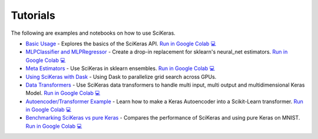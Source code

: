 =========
Tutorials
=========
.. _tutorials:

The following are examples and notebooks on how to use SciKeras.

* `Basic Usage <https://nbviewer.jupyter.org/github/adriangb/scikeras/blob/master/notebooks/Basic_Usage.ipynb>`_ - Explores the basics of the SciKeras API. `Run in Google Colab 💻 <https://colab.research.google.com/github/adriangb/scikeras/blob/master/notebooks/Basic_Usage.ipynb>`_

* `MLPClassifier and MLPRegressor <https://github.com/adriangb/scikeras/blob/master/notebooks/MLPClassifier_MLPRegressor.ipynb>`_ - Create a drop-in replacement for sklearn's neural_net estimators. `Run in Google Colab 💻 <https://colab.research.google.com/github/adriangb/scikeras/blob/master/notebooks/MLPClassifier_MLPRegressor.ipynb>`_

* `Meta Estimators <https://github.com/adriangb/scikeras/blob/master/notebooks/Meta_Estimators.ipynb>`_ - Use SciKeras in sklearn ensembles. `Run in Google Colab 💻 <https://colab.research.google.com/github/adriangb/scikeras/blob/master/notebooks/Meta_Estimators.ipynb>`_

* `Using SciKeras with Dask <https://github.com/adriangb/scikeras/tree/master/notebooks/Dask.ipynb>`_ - Using Dask to parallelize grid search across GPUs.

* `Data Transformers <https://github.com/adriangb/scikeras/blob/master/notebooks/DataTransformers.ipynb>`_ - Use SciKeras data transformers to handle multi input, multi output and multidimensional Keras Model. `Run in Google Colab 💻 <https://colab.research.google.com/github/adriangb/scikeras/blob/master/notebooks/DataTransformers.ipynb>`_

* `Autoencoder/Transformer Example <https://github.com/adriangb/scikeras/blob/master/notebooks/Autoencoders.ipynb>`_ - Learn how to make a Keras Autoencoder into a Scikit-Learn transformer. `Run in Google Colab 💻 <https://colab.research.google.com/github/adriangb/scikeras/blob/master/notebooks/Autoencoders.ipynb>`_

* `Benchmarking SciKeras vs pure Keras <https://github.com/adriangb/scikeras/blob/master/notebooks/Benchmarks.ipynb>`_ - Compares the performance of SciKeras and using pure Keras on MNIST. `Run in Google Colab 💻 <https://colab.research.google.com/github/adriangb/scikeras/blob/master/notebooks/Benchmarks.ipynb>`_